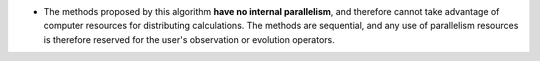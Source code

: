 .. index:: single: Absence of algorithmic parallelism

- The methods proposed by this algorithm **have no internal parallelism**, and
  therefore cannot take advantage of computer resources for distributing
  calculations. The methods are sequential, and any use of parallelism
  resources is therefore reserved for the user's observation or evolution
  operators.
